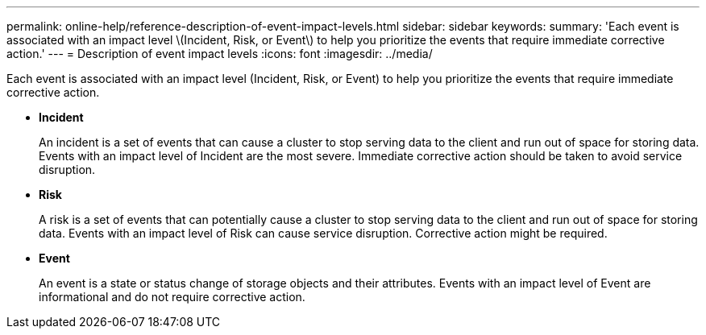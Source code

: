 ---
permalink: online-help/reference-description-of-event-impact-levels.html
sidebar: sidebar
keywords: 
summary: 'Each event is associated with an impact level \(Incident, Risk, or Event\) to help you prioritize the events that require immediate corrective action.'
---
= Description of event impact levels
:icons: font
:imagesdir: ../media/

[.lead]
Each event is associated with an impact level (Incident, Risk, or Event) to help you prioritize the events that require immediate corrective action.

* *Incident*
+
An incident is a set of events that can cause a cluster to stop serving data to the client and run out of space for storing data. Events with an impact level of Incident are the most severe. Immediate corrective action should be taken to avoid service disruption.

* *Risk*
+
A risk is a set of events that can potentially cause a cluster to stop serving data to the client and run out of space for storing data. Events with an impact level of Risk can cause service disruption. Corrective action might be required.

* *Event*
+
An event is a state or status change of storage objects and their attributes. Events with an impact level of Event are informational and do not require corrective action.
